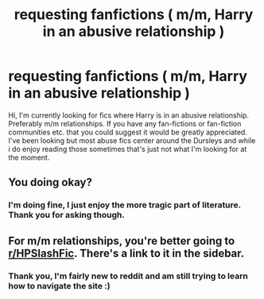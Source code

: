 #+TITLE: requesting fanfictions ( m/m, Harry in an abusive relationship )

* requesting fanfictions ( m/m, Harry in an abusive relationship )
:PROPERTIES:
:Author: portia_marie02
:Score: 0
:DateUnix: 1551662602.0
:DateShort: 2019-Mar-04
:FlairText: Fic Search
:END:
Hi, I'm currently looking for fics where Harry is in an abusive relationship. Preferably m/m relationships. If you have any fan-fictions or fan-fiction communities etc. that you could suggest it would be greatly appreciated. I've been looking but most abuse fics center around the Dursleys and while i do enjoy reading those sometimes that's just not what I'm looking for at the moment.


** You doing okay?
:PROPERTIES:
:Author: monkeyepoxy
:Score: 3
:DateUnix: 1551678179.0
:DateShort: 2019-Mar-04
:END:

*** I'm doing fine, I just enjoy the more tragic part of literature. Thank you for asking though.
:PROPERTIES:
:Author: portia_marie02
:Score: 2
:DateUnix: 1551702317.0
:DateShort: 2019-Mar-04
:END:


** For m/m relationships, you're better going to [[/r/HPSlashFic][r/HPSlashFic]]. There's a link to it in the sidebar.
:PROPERTIES:
:Author: Treacle115
:Score: 1
:DateUnix: 1551680930.0
:DateShort: 2019-Mar-04
:END:

*** Thank you, I'm fairly new to reddit and am still trying to learn how to navigate the site :)
:PROPERTIES:
:Author: portia_marie02
:Score: 1
:DateUnix: 1551702389.0
:DateShort: 2019-Mar-04
:END:

